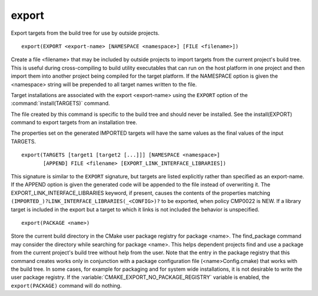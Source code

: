 export
------

Export targets from the build tree for use by outside projects.

::

  export(EXPORT <export-name> [NAMESPACE <namespace>] [FILE <filename>])

Create a file <filename> that may be included by outside projects to
import targets from the current project's build tree.  This is useful
during cross-compiling to build utility executables that can run on
the host platform in one project and then import them into another
project being compiled for the target platform.  If the NAMESPACE
option is given the <namespace> string will be prepended to all target
names written to the file.

Target installations are associated with the export <export-name>
using the ``EXPORT`` option of the :command:`install(TARGETS)` command.

The file created by this command is specific to the build tree and
should never be installed.  See the install(EXPORT) command to export
targets from an installation tree.

The properties set on the generated IMPORTED targets will have the
same values as the final values of the input TARGETS.

::

  export(TARGETS [target1 [target2 [...]]] [NAMESPACE <namespace>]
         [APPEND] FILE <filename> [EXPORT_LINK_INTERFACE_LIBRARIES])

This signature is similar to the ``EXPORT`` signature, but targets are listed
explicitly rather than specified as an export-name.  If the APPEND option is
given the generated code will be appended to the file instead of overwriting it.
The EXPORT_LINK_INTERFACE_LIBRARIES keyword, if present, causes the
contents of the properties matching
``(IMPORTED_)?LINK_INTERFACE_LIBRARIES(_<CONFIG>)?`` to be exported, when
policy CMP0022 is NEW.  If a library target is included in the export
but a target to which it links is not included the behavior is
unspecified.

::

  export(PACKAGE <name>)

Store the current build directory in the CMake user package registry
for package <name>.  The find_package command may consider the
directory while searching for package <name>.  This helps dependent
projects find and use a package from the current project's build tree
without help from the user.  Note that the entry in the package
registry that this command creates works only in conjunction with a
package configuration file (<name>Config.cmake) that works with the
build tree. In some cases, for example for packaging and for system
wide installations, it is not desirable to write the user package
registry. If the :variable:`CMAKE_EXPORT_NO_PACKAGE_REGISTRY` variable
is enabled, the ``export(PACKAGE)`` command will do nothing.
